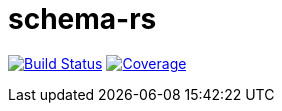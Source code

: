 = schema-rs

image:https://travis-ci.org/aetheric/schema-rs.svg?branch=master["Build Status", link="https://travis-ci.org/aetheric/schema-rs"]
image:https://coveralls.io/repos/github/aetheric/schema-rs/badge.svg?branch=master["Coverage", link="https://coveralls.io/github/aetheric/schema-rs?branch=master"]

